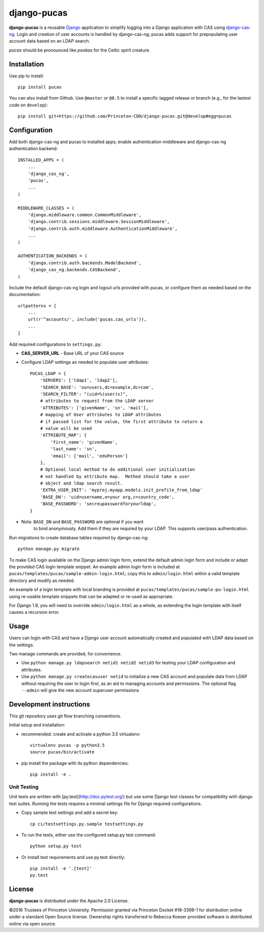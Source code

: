 django-pucas
============

.. image:: https://travis-ci.org/Princeton-CDH/django-pucas.svg?branch=develop
   :target: https://travis-ci.org/Princeton-CDH/django-pucas
   :alt: Build status

.. image:: https://codecov.io/gh/Princeton-CDH/django-pucas/branch/develop/graph/badge.svg
  :target: https://codecov.io/gh/Princeton-CDH/django-pucas
  :alt: Code Coverage

.. image:: https://landscape.io/github/Princeton-CDH/django-pucas/develop/landscape.svg?style=flat
   :target: https://landscape.io/github/Princeton-CDH/django-pucas/develop
   :alt: Code Health

.. image:: https://requires.io/github/Princeton-CDH/django-pucas/requirements.svg?branch=develop
     :target: https://requires.io/github/Princeton-CDH/django-pucas/requirements/?branch=develop
     :alt: Requirements Status

**django-pucas** is a reusable `Django`_ application to simplify logging
into a Django application with CAS using `django-cas-ng`_.  Login and
creation of user accounts is handled by django-cas-ng; pucas adds
support for prepopulating user account data based on an LDAP search.

*pucas* should be pronounced like *pookas* for the Celtic spirit creature.

.. _Django: https://www.djangoproject.com/
.. _django-cas-ng: https://github.com/mingchen/django-cas-ng

Installation
------------

Use pip to install::

    pip install pucas

You can also install from Github.  Use ``@master`` or ``@0.5`` to install a
specific tagged release or branch (e.g., for the lastest code on ``develop``)::

    pip install git+https://github.com/Princeton-CDH/django-pucas.git@develop#egg=pucas

Configuration
-------------

Add both django-cas-ng and pucas to installed apps; enable authentication
middleware and django-cas-ng authentication backend::

    INSTALLED_APPS = (
        ...
        'django_cas_ng',
        'pucas',
        ...
    )

    MIDDLEWARE_CLASSES = (
        'django.middleware.common.CommonMiddleware',
        'django.contrib.sessions.middleware.SessionMiddleware',
        'django.contrib.auth.middleware.AuthenticationMiddleware',
        ...
    )

    AUTHENTICATION_BACKENDS = (
        'django.contrib.auth.backends.ModelBackend',
        'django_cas_ng.backends.CASBackend',
    )


Include the default django-cas-ng login and logout urls provided with pucas,
or configure them as needed based on the documentation::


    urlpatterns = [
        ...
        url(r'^accounts/', include('pucas.cas_urls')),
        ...
    ]

Add required configurations to ``settings.py``:

* **CAS_SERVER_URL** - Base URL of your CAS source

* Configure LDAP settings as needed to populate user attributes::

    PUCAS_LDAP = {
        'SERVERS': ['ldap1', 'ldap2'],
        'SEARCH_BASE': 'ou=users,dc=example,dc=com',
        'SEARCH_FILTER': "(uid=%(user)s)",
        # attributes to request from the LDAP server
        'ATTRIBUTES': ['givenName', 'sn', 'mail'],
        # mapping of User attributes to LDAP attributes
        # if passed list for the value, the first attribute to return a
        # value will be used
        'ATTRIBUTE_MAP': {
            'first_name': 'givenName',
            'last_name': 'sn',
            'email': ['mail', 'eduPerson']
        },
        # Optional local method to do additional user initialization
        # not handled by attribute map.  Method should take a user
        # object and ldap search result.
        'EXTRA_USER_INIT': 'myproj.myapp.models.init_profile_from_ldap'
        'BASE_DN': 'uid=username,o=your org,c=country_code',
        'BASE_PASSWORD': 'secreupasswordforyourldap',
    }

* Note: ``BASE_DN`` and ``BASE_PASSWORD`` are optional if you want
        to bind anonymously. Add them if they are required by your LDAP.
        This supports user/pass authentication.

Run migrations to create database tables required by django-cas-ng::

    python manage.py migrate

To make CAS login available on the Django admin login form, extend the
default admin login form and include or adapt the provided CAS login
template snippet.  An example admin login form is included at
``pucas/templates/pucas/sample-admin-login.html``; copy this to
``admin/login.html`` within a valid template directory and modify
as needed.

An example of a login template with local branding is provided at
``pucas/templates/pucas/sample-pu-login.html`` using re-usable template
snippets that can be adapted or re-used as appropriate.

For Django 1.8, you will need to override ``admin/login.html`` as a whole, as
extending the login template with itself causes a recursion error.

Usage
-----

Users can login with CAS and have a Django user account automatically
created and populated with LDAP data based on the settings.

Two manage commands are provided, for convenience.

* Use ``python manage.py ldapsearch netid1 netid2 netid3`` for testing
  your LDAP configuration and attributes.
* Use ``python manage.py createcasuser netid`` to initialize a new
  CAS account and populate data from LDAP without requiring the user
  to login first, as an aid to managing accounts and permissions.
  The optional flag ``--admin`` will give the new account superuser
  permissions

Development instructions
------------------------

This git repository uses git flow branching conventions.

Initial setup and installation:

- recommended: create and activate a python 3.5 virtualenv::

    virtualenv pucas -p python3.5
    source pucas/bin/activate

- pip install the package with its python dependencies::

    pip install -e .


Unit Testing
^^^^^^^^^^^^^

Unit tests are written with [py.test](http://doc.pytest.org/) but use some
Django test classes for compatibility with django test suites.  Running
the tests requires a minimal settings file for Django required configurations.

- Copy sample test settings and add a secret key::

    cp ci/testsettings.py.sample testsettings.py

- To run the tests, either use the configured setup.py test command::

    python setup.py test

- Or install test requirements and use py.test directly::

    pip install -e '.[test]'
    py.test


License
-------

**django-pucas** is distributed under the Apache 2.0 License.


©2016 Trustees of Princeton University.  Permission granted via
Princeton Docket #18-3398-1 for distribution online under a standard Open Source
license.  Ownership rights transferred to Rebecca Koeser provided software
is distributed online via open source.
